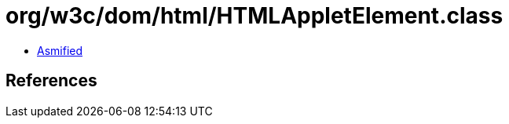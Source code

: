 = org/w3c/dom/html/HTMLAppletElement.class

 - link:HTMLAppletElement-asmified.java[Asmified]

== References

